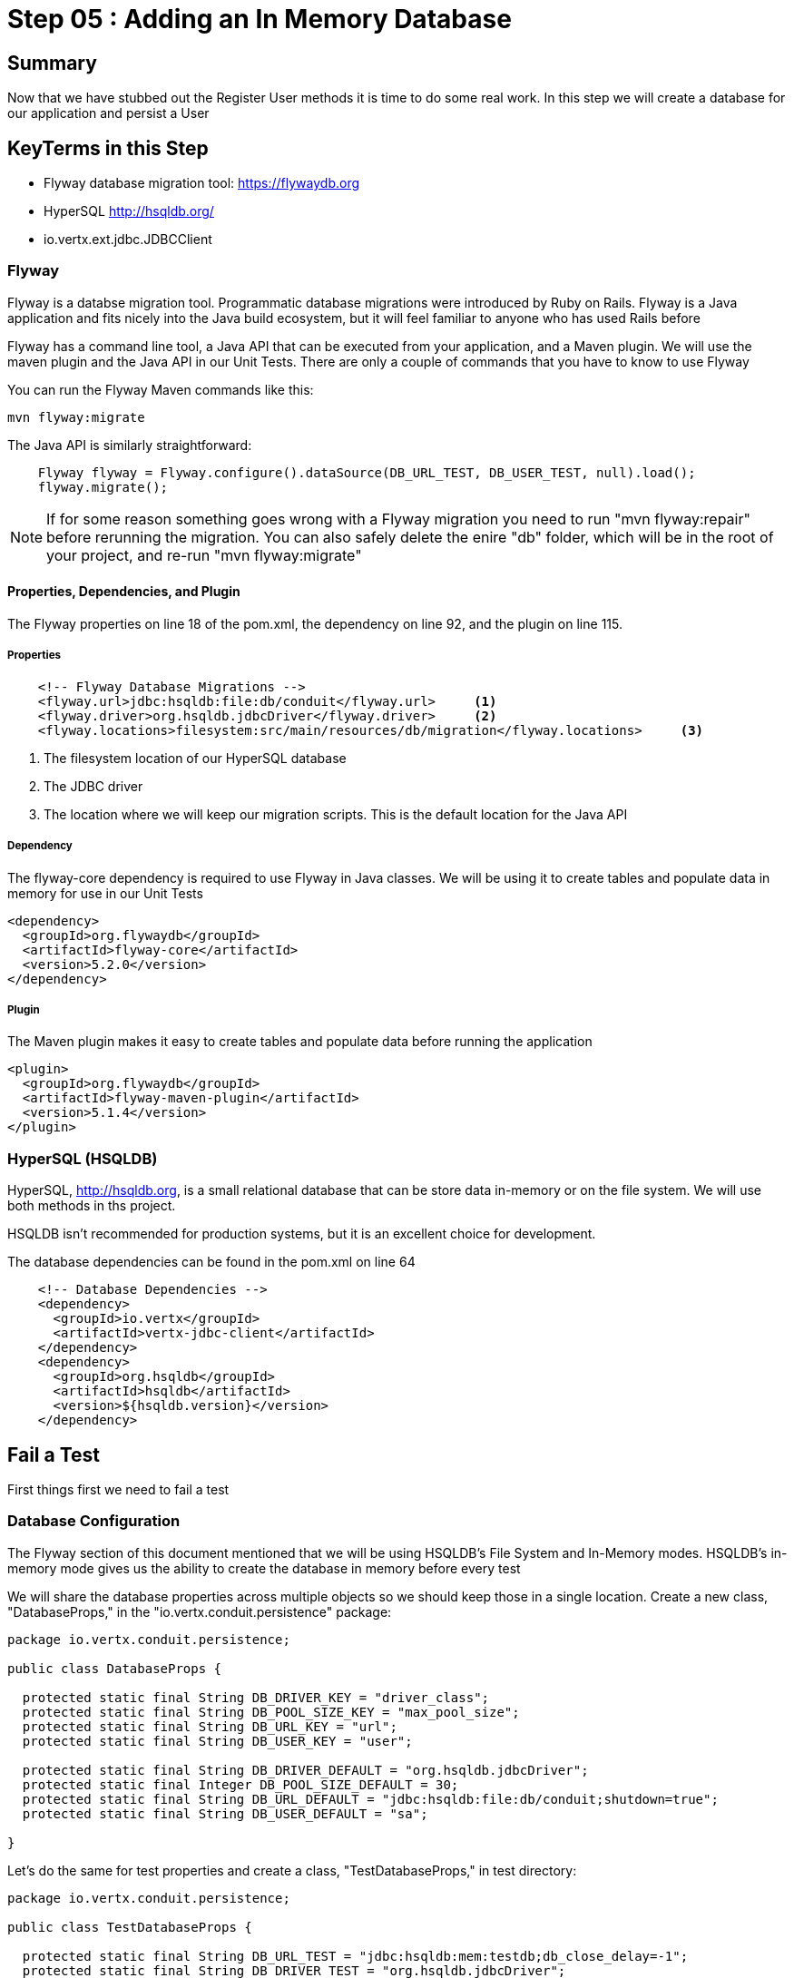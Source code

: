 = Step 05 : Adding an In Memory Database
:source-highlighter: prettify
ifdef::env-github[]
:tip-caption: :bulb:
:note-caption: :information_source:
:important-caption: :heavy_exclamation_mark:
:caution-caption: :fire:
:warning-caption: :warning:
endif::[]

== Summary

Now that we have stubbed out the Register User methods it is time to do some real work.  In this step we will create a database for our application and persist a User

== KeyTerms in this Step

* Flyway database migration tool: https://flywaydb.org
* HyperSQL http://hsqldb.org/

* io.vertx.ext.jdbc.JDBCClient

=== Flyway

Flyway is a databse migration tool.  Programmatic database migrations were introduced by Ruby on Rails. Flyway is a Java application and fits nicely into the Java build ecosystem, but it will feel familiar to anyone who has used Rails before

Flyway has a command line tool, a Java API that can be executed from your application, and a Maven plugin.  We will use the maven plugin and the Java API in our Unit Tests.  There are only a couple of commands that you have to know to use Flyway

You can run the Flyway Maven commands like this:

[code,shell]
....

mvn flyway:migrate

....

The Java API is similarly straightforward:

[code,java]
....

    Flyway flyway = Flyway.configure().dataSource(DB_URL_TEST, DB_USER_TEST, null).load();
    flyway.migrate();

....

NOTE: If for some reason something goes wrong with a Flyway migration you need to run "mvn flyway:repair" before rerunning the migration.  You can also safely delete the enire "db" folder, which will be in the root of your project, and re-run "mvn flyway:migrate"

==== Properties, Dependencies, and Plugin

The Flyway properties on line 18 of the pom.xml, the dependency on line 92, and the plugin on line 115.

===== Properties

[code,xml]
....

    <!-- Flyway Database Migrations -->
    <flyway.url>jdbc:hsqldb:file:db/conduit</flyway.url>     <1>
    <flyway.driver>org.hsqldb.jdbcDriver</flyway.driver>     <2>
    <flyway.locations>filesystem:src/main/resources/db/migration</flyway.locations>     <3>

....

<1> The filesystem location of our HyperSQL database
<2> The JDBC driver
<3> The location where we will keep our migration scripts.  This is the default location for the Java API

===== Dependency

The flyway-core dependency is required to use Flyway in Java classes.  We will be using it to create tables and populate data in memory for use in our Unit Tests

[code,xml]
....

<dependency>
  <groupId>org.flywaydb</groupId>
  <artifactId>flyway-core</artifactId>
  <version>5.2.0</version>
</dependency>

....

===== Plugin

The Maven plugin makes it easy to create tables and populate data before running the application

[code,xml]
....

<plugin>
  <groupId>org.flywaydb</groupId>
  <artifactId>flyway-maven-plugin</artifactId>
  <version>5.1.4</version>
</plugin>
        
....

=== HyperSQL (HSQLDB)

HyperSQL, http://hsqldb.org, is a small relational database that can be store data in-memory or on the file system.  We will use both methods in ths project.

HSQLDB isn't recommended for production systems, but it is an excellent choice for development.

The database dependencies can be found in the pom.xml on line 64

[source,xml]
....
    <!-- Database Dependencies -->
    <dependency>
      <groupId>io.vertx</groupId> 
      <artifactId>vertx-jdbc-client</artifactId>
    </dependency>
    <dependency>
      <groupId>org.hsqldb</groupId>
      <artifactId>hsqldb</artifactId>
      <version>${hsqldb.version}</version>
    </dependency>
....

== Fail a Test

First things first we need to fail a test

=== Database Configuration

The Flyway section of this document mentioned that we will be using HSQLDB's File System and In-Memory modes.  HSQLDB's in-memory mode gives us the ability to create the database in memory before every test

We will share the database properties across multiple objects so we should keep those in a single location.  Create a new class, "DatabaseProps," in the "io.vertx.conduit.persistence" package:

[code,java]
....

package io.vertx.conduit.persistence;

public class DatabaseProps {

  protected static final String DB_DRIVER_KEY = "driver_class";
  protected static final String DB_POOL_SIZE_KEY = "max_pool_size";
  protected static final String DB_URL_KEY = "url";
  protected static final String DB_USER_KEY = "user";

  protected static final String DB_DRIVER_DEFAULT = "org.hsqldb.jdbcDriver";
  protected static final Integer DB_POOL_SIZE_DEFAULT = 30;
  protected static final String DB_URL_DEFAULT = "jdbc:hsqldb:file:db/conduit;shutdown=true";
  protected static final String DB_USER_DEFAULT = "sa";

}

....

Let's do the same for test properties and create a class, "TestDatabaseProps," in test directory:

[code,java]
....

package io.vertx.conduit.persistence;

public class TestDatabaseProps {

  protected static final String DB_URL_TEST = "jdbc:hsqldb:mem:testdb;db_close_delay=-1";
  protected static final String DB_DRIVER_TEST = "org.hsqldb.jdbcDriver";
  protected static final String DB_USER_TEST = "sa";
  protected static final Integer DB_POOL_SIZE_TEST = 30;

}

....

=== Create the Unit Test

Now we can create a Unit Test, PersistenceVerticleTest:

[code,java]
....

package io.vertx.conduit.persistence;

import io.vertx.core.Vertx;
import io.vertx.core.json.JsonObject;
import io.vertx.ext.jdbc.JDBCClient;
import io.vertx.junit5.Timeout;
import io.vertx.junit5.VertxExtension;
import io.vertx.junit5.VertxTestContext;
import org.flywaydb.core.Flyway;
import org.junit.jupiter.api.Assertions;
import org.junit.jupiter.api.BeforeEach;
import org.junit.jupiter.api.DisplayName;
import org.junit.jupiter.api.Test;
import org.junit.jupiter.api.extension.ExtendWith;

import static io.vertx.conduit.persistence.DatabaseProps.*;          <1>
import static io.vertx.conduit.persistence.TestDatabaseProps.*;         <2>

@DisplayName("Persistence Event Bus Tests")
@ExtendWith(VertxExtension.class)
public class PersistenceVerticleTest {

  private JDBCClient jdbcClient;         <3>

  @BeforeEach
  void setUp(Vertx vertx, VertxTestContext testContext) {

    jdbcClient = JDBCClient.createShared(vertx, new JsonObject()         <4>
      .put(DB_URL_KEY, DB_URL_TEST)
      .put(DB_DRIVER_KEY, DB_DRIVER_TEST)
      .put(DB_USER_KEY, DB_USER_TEST)
      .put(DB_POOL_SIZE_KEY, DB_POOL_SIZE_TEST));

    Flyway flyway = Flyway.configure().dataSource(DB_URL_TEST, DB_USER_TEST, null).load();         <5>
    flyway.migrate();         <6>

    testContext.completeNow();         <7>
  }

  @Test
  @DisplayName("Register User Test") 
  @Timeout(2000)
  void testServerRegisterUserOverEventBus(Vertx vertx, VertxTestContext testContext) {

    Checkpoint deploymentCheckpoint = testContext.checkpoint();
    Checkpoint replyCheckpoint = testContext.checkpoint();

    User user = new User("user1@user.com", null, "user1", "user1's bio", null);

    JsonObject message = new JsonObject()
      .put(PERSISTENCE_ACTION, PERSISTENCE_ACTION_REGISTER)         
      .put("user", Json.encode(user));

    vertx.deployVerticle(new PersistenceVerticle(), testContext.succeeding(id -> {         
      deploymentCheckpoint.flag();          
      vertx.eventBus().send(PERSISTENCE_ADDRESS, message, testContext.succeeding(ar -> {          
        testContext.verify(() -> {          
          assertEquals(PERSISTENCE_OUTCOME_SUCCESS, ((JsonObject) ar.body()).getString("outcome"));
          replyCheckpoint.flag();        
          testContext.completeNow();        
        });
      }));
    }));
  }
}

....

<1>  Import the DatabaseProps constants
<2>  Import the TestDatabaseProps constants
<3>  We will need a local JDBCClient to query the database and verify the insert worked
<4>  Instantiate the JDBCClient with the constants in TestDatabaseProps
<5>  Instantiate our Flyway object with the test properties
<6>  Perform the database migration creating our user table (we will create the migration in the next step
<7>  Be sure to let JUnit and the VertxExtension that the @Before method is finished!

IMPORTANT: The Unit Test won't exit without the testContext.completeNow() call.  Keep this in mind if you ever find yourself waiting for your Unit Test to complete

=== Create the Migration

Create a folder src/main/resources/db/migration.  This is the default Flyway location, and there is no compelling reason to change it

Create a new file named "V1_\_create-user-table.sql," in this directory.  Be sure to have 2 underscores between the V1 and the name of the migration

We can craft a "create table" statement using the values from the json outlined in the API.  The Registration endpoint expects a Post request at "/api/users" with the following body:

[code,json]
....

{
  "user":{
    "username": "Jacob",
    "email": "jake@jake.jake",
    "password": "jakejake"
  }
}

....

Our API defines the following response:

[code,json]
....

{
  "user": {
    "email": "jake@jake.jake",
    "token": "jwt.token.here",
    "username": "jake",
    "bio": "I work at statefarm",
    "image": null
  }
}

....

The combined values produce the following table:

[code,sql]
....

create table if not exists USER ("id" INT IDENTITY PRIMARY KEY ,
  "username" VARCHAR(255) NOT NULL ,
  "email" VARCHAR(255) NOT NULL UNIQUE,
  "bio" VARCHAR(255) ,
  "image" VARCHAR(255) ,
  "password" VARCHAR(255) NOT NULL);

....

Run the test to verify that the migration works:

[code,shell]
....

mvn clean test -Dtest=PersistenceVerticleTest          <1>

....

<1> The flag "-Dtest=PersistenceVerticleTest" limits execution to only PersistenceVerticleTest

The test will fail, but check the logs for a message about the migration:

[code,shell]
....

INFO: Migrating schema "PUBLIC" to version 1 - create-user-table
Oct 13, 2018 6:44:50 AM org.flywaydb.core.internal.command.DbMigrate logSummary
INFO: Successfully applied 1 migration to schema "PUBLIC" (execution time 00:00.028s)          <1>
[ERROR] Tests run: 1, Failures: 1, Errors: 0, Skipped: 0, Time elapsed: 0.674 s <<< FAILURE! - in io.vertx.conduit.persistence.NewPersistenceVerticleTest
[ERROR] testServerRegisterUserOverEventBus{Vertx, VertxTestContext}  Time elapsed: 0.672 s  <<< FAILURE!
org.opentest4j.AssertionFailedError: expected: <true> but was: <false>
	at io.vertx.conduit.persistence.NewPersistenceVerticleTest.testServerRegisterUserOverEventBus(NewPersistenceVerticleTest.java:46)

[INFO]
[INFO] Results:
[INFO]
[ERROR] Failures:
[ERROR]   NewPersistenceVerticleTest.testServerRegisterUserOverEventBus:46 expected: <true> but was: <false>
[INFO]
[ERROR] Tests run: 1, Failures: 1, Errors: 0, Skipped: 0
[INFO]
[INFO] ------------------------------------------------------------------------
[INFO] BUILD FAILURE
[INFO] ------------------------------------------------------------------------

....

<1>  The log, "INFO: Successfully applied 1 migration to schema "PUBLIC" (execution time 00:00.028s)" is what we are looking for



Create a JsonObject to store the configuration for the EventBus
<3>  We haven't created the constants for the keys.  We will add those in the next step as publicly available constants in the PersistenceVerticle class
<4>  Pass a DeploymentOptions object with our configuration as the second argument to deployVerticle().  The configuration will automatically be read by the Verticle if it is present

=== Modify Our Class Under Test

We need to add the JDBC constants to PersistenceVerticle:

[code,java]
....

package io.vertx.conduit;

import io.vertx.core.AbstractVerticle;
import io.vertx.core.Future;
import io.vertx.core.eventbus.EventBus;
import io.vertx.core.eventbus.Message;
import io.vertx.core.eventbus.MessageConsumer;
import io.vertx.core.json.JsonObject;
import io.vertx.ext.jdbc.JDBCClient;

public class PersistenceVerticle extends AbstractVerticle {

  public static final String PERSISTENCE_ADDRESS = "persistence-address";          <1>
  public static final String PERSISTENCE_ACTION = "action";
  public static final String PERSISTENCE_ACTION_REGISTER = "register";
  public static final String PERSISTENCE_OUTCOME = "outcome";
  public static final String PERSISTENCE_OUTCOME_SUCCESS = "success";
  public static final String PERSISTENCE_OUTCOME_FAILURE = "failure";

  public static final String DB_DRIVER_KEY = "driver_class";          <2>
  public static final String DB_POOL_SIZE_KEY = "max_pool_size";
  public static final String DB_URL_KEY = "url";
  public static final String DB_USER_KEY = "user";

  private static final String DB_DRIVER_DEFAULT = "org.hsqldb.jdbcDriver";          <3>
  private static final Integer DB_POOL_SIZE_DEFAULT = 30;
  private static final String DB_URL_DEFAULT = "jdbc:hsqldb:file:db/conduit;shutdown=true";
  private static final String DB_USER_DEFAULT = "sa";

  private JDBCClient jdbcClient;

  @Override
  public void start(Future<Void> startFuture) throws Exception {

    System.out.println(config().getString(DB_URL_KEY));

    jdbcClient = JDBCClient.createShared(vertx, new JsonObject()
      .put(DB_URL_KEY, config().getString(DB_URL_KEY, DB_URL_DEFAULT))          <4>
      .put(DB_DRIVER_KEY, config().getString(DB_DRIVER_KEY, DB_DRIVER_DEFAULT))
      .put(DB_USER_KEY, config().getString(DB_USER_KEY, DB_USER_DEFAULT))
      .put(DB_POOL_SIZE_KEY, config().getInteger(DB_POOL_SIZE_KEY, DB_POOL_SIZE_DEFAULT)));

    EventBus eventBus = vertx.eventBus();
    MessageConsumer<JsonObject> consumer = eventBus.consumer(PERSISTENCE_ADDRESS);          <5>
    consumer.handler(message -> {

      String action = message.body().getString(PERSISTENCE_ACTION);          <5>

      switch (action) {
        case PERSISTENCE_ACTION_REGISTER:          <5>
          registerUser(message);
          break;
        default:
          message.fail(1, "Unkown action: " + message.body());
      }
    });

    startFuture.complete();

  }

  private void registerUser(Message<JsonObject> message) {
    message.reply(new JsonObject().put(PERSISTENCE_OUTCOME, PERSISTENCE_OUTCOME_SUCCESS));          <6>
  }
}

....

<1>  We might as well move the inline EventBus properties to constants while we are doing this
<2>  Make the property keys publicly available
<3>  Create a set of default properties to fall back on
<4>  The syntax, ".put(DB_URL_KEY, config().getString(DB_URL_KEY, DB_URL_DEFAULT))," gets the corresponding property from the Verticle's configuration or uses the second argument, our "DEFAULT," value if the value is null
<5>  These values now reference the constants
<6>  This is sort of cheating, but change the return value so we can find out if the test passed

=== Run the Test

[code,shell]
....

mvn clean test

....

Your tests should be passing

[code,shell]
....

[INFO] Results:
[INFO]
[INFO] Tests run: 3, Failures: 0, Errors: 0, Skipped: 0
[INFO]
[INFO] ------------------------------------------------------------------------
[INFO] BUILD SUCCESS
[INFO] ------------------------------------------------------------------------

....

But we aren't actually doing anything.  Let's get some data from HSQLDB

== Add the Vert.x JDBCClient

Add the Vert.x JDBC

== Creating the Database

=== Step 1: flyway:migrate

Create a folder src/main/resources/db/migration.  Create a new file named "V1_\_create-user-table.sql," in this directory.  Be sure to have 2 underscores between the V1 and the name of the migration.

We can craft a "create table" statement using the values in the expected json returned from our endpoint.

The json outlined in the API:

[code,json]
....
{
  "user": {
    "email": "jake@jake.jake",
    "token": "jwt.token.here",
    "username": "Jacob",
    "bio": "I work at statefarm",
    "image": null
  }
}
....

produces the following table that we can use for authentication

[code,sql]
....
create table if not exists USER ("id" INT IDENTITY PRIMARY KEY ,
  "username" VARCHAR(255) NOT NULL ,
  "email" VARCHAR(255) NOT NULL UNIQUE,
  "bio" VARCHAR(255) ,
  "image" VARCHAR(255) ,
  "password" VARCHAR(255) NOT NULL ,
  "password_salt" VARCHAR(255));
....

You might have noticed that there is no Json field, "password_salt."  That column is required by Vert.x Authentication functionality.  We will get to that a bit later.

Create a second migration file, V1.1_\_insert-user.sql in the same folder.  The insert contents are:

[code,sql]
....
insert into USER (  
    "username",
    "email",
    "bio",
    "image",
    "password",
    "password_salt"
    ) values (
    'Jacob',
    'jake@jake.jake',
    'I work at state farm',
    NULL,
    '39DF2CF3B01EA60EF66DE648CE6CE0B5AD3F99DC2E1816F79186741E9A0444C58B17580D8F9D48C0FB033606A8C515DA7C5B6C792B710ECCB9FEF1429D51E3CE',
    'BFB49A9B9CDDDF7C488CB2D84E8DDED8EEC01FFDD26B487DC08E5A4CAB6E4D10');
....

All of these values except the password and the password_salt come from the API documentation.  The password and password salt were generated by Vert.x' JWTAuth framework.   We will cover that shortly.  In the meantime just trust us and use these values.

Run the migration:

[code,shell]
....

mvn flyway:migrate

....

You should see something similar to the following:

[code,shell]
....

[INFO] --- flyway-maven-plugin:5.1.4:migrate (default-cli) @ vertx-conduit-starter ---
[INFO] Flyway Community Edition 5.1.4 by Boxfuse
[INFO] Database: jdbc:hsqldb:file:db/spike (HSQL Database Engine 2.3)
[INFO] Successfully validated 2 migrations (execution time 00:00.010s)
[INFO] Creating Schema History table: "PUBLIC"."flyway_schema_history"
[INFO] Current version of schema "PUBLIC": << Empty Schema >>
[INFO] Migrating schema "PUBLIC" to version 1 - create-user-table
[INFO] Migrating schema "PUBLIC" to version 1.1 - insert-user
[INFO] Successfully applied 2 migrations to schema "PUBLIC" (execution time 00:00.035s)
[INFO] ------------------------------------------------------------------------
[INFO] BUILD SUCCESS
[INFO] ------------------------------------------------------------------------

....

V1_\_create-user-table.sql created our user table, V2_\_insert-user.sql inserted the User from the API docs.  Flyway also created a table that stores information about the migrations

== Step 2: Accessing the Database

=== Vert.x JDBCClient

https://vertx.io/docs/vertx-jdbc-client/java/

The Vert.x JDBC Client dependency can be found on line 54 of your pom.xml:

[code,xml]
....

<dependency>
  <groupId>io.vertx</groupId>
  <artifactId>vertx-jdbc-client</artifactId>
</dependency>

....

Add Vert.x JDBC Client to PersistenceVerticle

[code,java]
....

package io.vertx.conduit;

import io.vertx.core.AbstractVerticle;
import io.vertx.core.Future;
import io.vertx.core.eventbus.EventBus;
import io.vertx.core.eventbus.Message;
import io.vertx.core.eventbus.MessageConsumer;
import io.vertx.core.json.JsonObject;
import io.vertx.ext.jdbc.JDBCClient;

public class PersistenceVerticle extends AbstractVerticle {

  public static final String PERSISTENCE_ADDRESS = "persistence-address";
  public static final String PERSISTENCE_ACTION = "action";
  public static final String PERSISTENCE_ACTION_REGISTER = "register";
  public static final String PERSISTENCE_OUTCOME = "outcome";
  public static final String PERSISTENCE_OUTCOME_SUCCESS = "success";
  public static final String PERSISTENCE_OUTCOME_FAILURE = "failure";

  private static final String DB_URL_KEY_DEFAULT = "jdbc:hsqldb:file:db/conduit;shutdown=true";          <1>
  private static final String DB_URL_KEY = "url";
  private static final String DB_DRIVER_KEY = "org.hsqldb.jdbcDriver";
  private static final String DB_DRIVER_KEY_DEFAULT = "driver_class";
  private static final String DB_USER_KEY = "user";
  private static final String DB_USER_KEY_DEFAULT = "sa";
  private static final String DB_POOL_SIZE_KEY = "max_pool_size";
  private static final String DB_POOL_SIZE_DEFAULT = "30";

  private JDBCClient jdbcClient;

  @Override
  public void start(Future<Void> startFuture) throws Exception {

    jdbcClient = JDBCClient.createShared(vertx, new JsonObject()
      .put(config().getString(DB_URL_KEY), DB_URL_KEY_DEFAULT)
      .put(config().getString(DB_DRIVER_KEY), DB_DRIVER_KEY_DEFAULT)
      .put(config().getString(DB_USER_KEY), DB_USER_KEY_DEFAULT)
      .put(config().getString(DB_POOL_SIZE_KEY), DB_POOL_SIZE_DEFAULT);

    EventBus eventBus = vertx.eventBus();
    MessageConsumer<JsonObject> consumer = eventBus.consumer(PERSISTENCE_ADDRESS);
    consumer.handler(message -> {

      String action = message.body().getString(PERSISTENCE_ACTION);

      switch (action) {
        case PERSISTENCE_ACTION_REGISTER:
          registerUser(message);
          break;
        default:
          message.fail(1, "Unkown action: " + message.body());
      }
    });

    startFuture.complete();

  }

  private void registerUser(Message<JsonObject> message) {
    message.reply(new JsonObject().put(PERSISTENCE_OUTCOME, PERSISTENCE_OUTCOME_FAILURE));
  }
}

....

Initialize the classes inside of MainVerticle's start method before the Router is initialized and configured:

[souce,java]
....
    jdbcClient = JDBCClient.createShared(vertx, new JsonObject()     <1>
      .put("url", "jdbc:hsqldb:file:db/conduit")     <2>
      .put("driver_class", "org.hsqldb.jdbcDriver")     <3>
      .put("max_pool_size", 30));     <4>

    authProvider = JDBCAuth.create(vertx, jdbcClient);     <5>
    authProvider.setAuthenticationQuery("SELECT PASSWORD, PASSWORD_SALT FROM USER WHERE EMAIL = ?");     <6>
....

<1>  We instantiate the JDBCClient with the "createShared" method.  This will create a single instance that can be shared across Verticles.  We pass in the vertx member variable and a JsonObject for configuration.  Using Json for configuration is the default Vert.x approach.
<2>  The connection url points to the location where we will keep our database.  Flyway will create the "db" folder if it doesn't exist.  It's perfectly fine to keep the database in the project's root directory, but you might want to add "db/" to your .gitignore file.
<3>  We add the appropriate JDBC driver to the configuration.
<4>  This isn't terribly important in development, but we set the connection pool size anyway.
<5>  We instantiate the JDBCAuth AuthProvider with the vertx member variable and the JDBCClient we just created.
<6>  JDBCAuth expects us to authenticate against the "user" and "password" fields.  Our API, however, uses "email" and "password" so we are overriding the default query with one checks the "EMAIL" column instead of the "USER" column.

IMPORTANT: Read 6 above

Delete (or comment out) the stubbed out functionality in the loginHandler method because its time to build the real method.

The first step is to grab the user from the Json posted to our endpoint.

Json:
[code,json]
....
{
  "user":{
    "email": "jake@jake.jake",
    "password": "jakejake"
  }
}
....

Code that pulls the user from the post:
[code,java]
....
    JsonObject user = context.getBodyAsJson().getJsonObject("user");
    JsonObject authInfo = new JsonObject()
      .put("username", user.getString("email"))     <1>
      .put("password", user.getString("password"));
....

<1>  Vert.x' JDBCAuth expects a parameter, "username," but we only have, "email."  Because of this we updated the query to pull from email, and we are passing in the supplied email with the key, "username."  This is just a workaround.

NOTE: There is an easier way to get Json from a request.  We will get to that shortly.

== Step 3: Authenticate Against the Database

[code,java]
....
    HttpServerResponse response = context.response();     <1>

    authProvider.authenticate(authInfo, ar -> {     <2>
      if (ar.succeeded()) {     <3>
        JsonObject returnValue = new JsonObject()     <4>
        .put("user", new JsonObject()
          .put("email", "jake@jake.jake")
          .put("password", "jakejake")
          .put("token", "jwt.token.here")
          .put("username", "jake")
          .put("bio", "I work at statefarm")
          .put("image", ""));

        response.setStatusCode(200)
        .putHeader("Content-Type", "application/json; charset=utf-8")
        .putHeader("Content-Length", String.valueOf(returnValue.toString().length()))
        .end(returnValue.encode());     <5>
      }else{
        response.setStatusCode(200)
          .putHeader("Content-Type", "text/html")
          .end("Authentication Failed: " + ar.cause());
      }
    });
....

<1>  Create an HttpServerResponse for obvious reasons
<2>  This method call, "authProvider.authenticate," does all of the work.  We pass in the authentication info from the request and a lambda to handle success or failure.
<3>  If the user is authenticated we stub out the response becaue we aren't pulling the entire user from the database yet.
<4>  Create a JsonObject and stub it out with expected values.
<5>  JsonObject.encode() encodes the JsonObject as a String.

The complete method is below so that you can check against it:

[code,java]
....
  private void loginHandler(RoutingContext context) {
    JsonObject user = context.getBodyAsJson().getJsonObject("user");
    user.put("username", "placeholder");

    JsonObject authInfo = new JsonObject()
      .put("username", user.getString("email"))
      .put("password", user.getString("password"));
    System.out.println(user);

    HttpServerResponse response = context.response();

    authProvider.authenticate(authInfo, ar -> {
      if (ar.succeeded()) {

        JsonObject returnValue = new JsonObject()
          .put("user", new JsonObject()
            .put("email", "jake@jake.jake")
            .put("password", "jakejake")
            .put("token", "jwt.token.here")
            .put("username", "jake")
            .put("bio", "I work at statefarm")
            .put("image", ""));
        System.out.println(returnValue);

        response.setStatusCode(200)
          .putHeader("Content-Type", "application/json; charset=utf-8")
          .putHeader("Content-Length", String.valueOf(returnValue.toString().length()))
          .end(returnValue.encode());
      }else{
        response.setStatusCode(200)
          .putHeader("Content-Type", "text/html")
          .end("Authentication Failed: " + ar.cause());
      }
    });
  }
....

=== Verify with the MainVerticleTest

[code,shell]
....
mvn clean test
....

It should pass.

== Step 4: Get the User Information from the Database and Return It

Remove the stubbed out "put" methods of our JsonObject "returnValue" so that we have room to work:

[code,java]
....
    authProvider.authenticate(authInfo, ar -> {
      if (ar.succeeded()) {

        JsonObject returnValue = new JsonObject();

        response.setStatusCode(200)
          .putHeader("Content-Type", "application/json; charset=utf-8")
          .putHeader("Content-Length", String.valueOf(returnValue.toString().length()))
          .end(returnValue.encode());
      }else{
        response.setStatusCode(200)
          .putHeader("Content-Type", "text/html")
          .end("Authentication Failed: " + ar.cause());
      }
    });
....

It's probably not a bad idea to run our tests again as a sanity check to make sure the tests are executing correctly.

[code,shell]
....
mvn clean test
....

Should produce failing tests.

= COPY/PASTE from earlier db stuff

== Adding a Database

The first step is to add a Vert.x JDBCClient to the MainVerticle as a class variable:

[source,java]
....
  import io.vertx.ext.jdbc.JDBCClient;
  ...
public class MainVerticle extends AbstractVerticle {

  private JDBCClient jdbcClient;                                   <1>

  @Override
  public void start(Future<Void> future) {

    jdbcClient = JDBCClient.createShared(vertx, new JsonObject()   <2>
      .put("url", "jdbc:hsqldb:file:db/wiki")
      .put("driver_class", "org.hsqldb.jdbcDriver")
      .put("max_pool_size", 30));

    Router baseRouter = Router.router(vertx);
    ...
....
<1> Create a member variable
<2> Instantiate the JDBClient py passing in our vertx Object and configuration in the form of a JsonObject

== Looking Up the User

We have the endpoint, but it isn't doing anything at the moment.  In order to actually authenticate users we will need to look them up from a database.  To do that we will need to:
* create a database
* prepopulate the database with data
* connect and lookup our user, "jake@jake.jake"

=== Adding a Database

==== HyperSQL
HyperSQL, http://hsqldb.org, is a small relational database that can be accessed in-memory data store and on the file system.  It isn't recommended for production systems, but it is an excellent choice for development.

The database dependencies can be found in the pom.xml

[source,xml]
....
    <!-- Database Dependencies -->
    <dependency>
      <groupId>io.vertx</groupId> 
      <artifactId>vertx-jdbc-client</artifactId>
    </dependency>
    <dependency>
      <groupId>org.hsqldb</groupId>
      <artifactId>hsqldb</artifactId>
      <version>${hsqldb.version}</version>
    </dependency>
....

The first step is to add a Vert.x JDBCClient to the MainVerticle as a class variable:

[source,java]
....
  import io.vertx.ext.jdbc.JDBCClient;
  ...
public class MainVerticle extends AbstractVerticle {

  private JDBCClient jdbcClient;                                   <1>

  @Override
  public void start(Future<Void> future) {

    jdbcClient = JDBCClient.createShared(vertx, new JsonObject()   <2>
      .put("url", "jdbc:hsqldb:file:db/wiki")
      .put("driver_class", "org.hsqldb.jdbcDriver")
      .put("max_pool_size", 30));

    Router baseRouter = Router.router(vertx);
    ...
....
<1> Create a member variable
<2> Instantiate the JDBClient py passing in our vertx Object and configuration in the form of a JsonObject

==== AuthProvider

Add a JDBCAuth provider and instantiate it by passing in 

[source,java]
....
import io.vertx.ext.auth.jdbc.JDBCAuth;

public class MainVerticle extends AbstractVerticle {

  private JDBCAuth authProvider;

  private JDBCClient jdbcClient;

  @Override
  public void start(Future<Void> future) {

    jdbcClient = JDBCClient.createShared(vertx, new JsonObject()
      .put("url", "jdbc:hsqldb:file:db/wiki")
      .put("driver_class", "org.hsqldb.jdbcDriver")
      .put("max_pool_size", 30));

    authProvider = JDBCAuth.create(vertx, jdbcClient);
....

Instantiate it 
==== JsonObject

[source,java]
....
    JsonObject userLogin = new JsonObject()
      .put("user", new JsonObject()
          .put("email", "jake@jake.jake")
          .put("password", "jakejake")
      );

    JsonObject expectedReturn = new JsonObject()
      .put("user", new JsonObject()
        .put("email", "jake@jake.jake")
        .put("password", "jakejake")
        .put("token", "jwt.token.here")
        .put("username", "jake")
        .put("bio", "I work at statefarm")
        .put("image", ""));
....

==== Test Method
[source,java]
....
    vertx.deployVerticle(new MainVerticle(), testContext.succeeding(id -> {
      deploymentCheckpoint.flag();

      webClient.post(8080, "localhost", "/")
        .as(BodyCodec.string())
        .sendJsonObject(userLogin, resp -> {
          authenticationCheckpoint.flag();
          assertEquals(200, resp.result().statusCode());
          assertEquals(expectedReturn, resp.result().bodyAsJsonObject());
        });
    }));
....

=== Run the Test

[source,shell]
....
mvn clean test
...
[ERROR] Failures:
[ERROR]   AuthenticationEndpointTest.testSuccessfulAuthentication org.opentest4j.AssertionFailedError: expected: <{"user":{"email":"jake@jake.jake","password":"jakejake","token":"jwt.token.here","username":"jake","bio":"I work at statefarm","image":""}}> but was: <null>
[INFO]
[ERROR] Tests run: 2, Failures: 1, Errors: 0, Skipped: 0
[INFO]
[INFO] ------------------------------------------------------------------------
[INFO] BUILD FAILURE
[INFO] ------------------------------------------------------------------------
....

== Add the Route and Handler

[source,java]
....
    router.route("/api/users/login").handler(this::loginHandler);
....

== Create our Users domain model

[source,java]
....
package io.vertx.thinkster.conduit.domain;

public class User {

  private String email;

  private String token;

  private String username;

  private String bio;

  private String image;

  public User(String email, String token, String username, String bio, String image) {
    this.email = email;
    this.token = token;
    this.username = username;
    this.bio = bio;
    this.image = image;
  }

  @Override
  public String toString() {
    return "User{" +
      "email='" + email + '\'' +
      ", token='" + token + '\'' +
      ", username='" + username + '\'' +
      ", bio='" + bio + '\'' +
      ", image='" + image + '\'' +
      '}';
  }

  public User(String email) {
    this.email = email;
  }

  public String getEmail() {
    return email;
  }

  public void setEmail(String email) {
    this.email = email;
  }

  public String getToken() {
    return token;
  }

  public void setToken(String token) {
    this.token = token;
  }

  public String getUsername() {
    return username;
  }

  public void setUsername(String username) {
    this.username = username;
  }

  public String getBio() {
    return bio;
  }

  public void setBio(String bio) {
    this.bio = bio;
  }

  public String getImage() {
    return image;
  }

  public void setImage(String image) {
    this.image = image;
  }
}

....

== /api/users/login

Steps

* Create the Users object of our domain model
* Add a new route
* Attach a handler to the route
* Implement the handler
* Validate the required fields
* Extract the posted data
* Lookup the user (we will stub this out for now)
* Return the expected result


Add a new route: 

[code,java]
....
    router.route("/api/users/login").handler(this::loginHandler);
....

Implement loginHandler

[code,java]
....
    User user = new User();
    user.setUsername("vertx-user");
    user.setBio("Mock bio");
    user.setEmail("user@vertx.io");
    user.setToken("token");

    HttpServerResponse response = routingContext.response();
    response
      .putHeader("content-type", "text/html")
      .end(Json.encodePrettily(user));
....

./redeploy.sh

== Postman and Newman
update the variables with "localhost:8080/api"
pass the first Postman test Auth/login

== Handle the actual request values

Create a domain model to handle errors:

[code,java]
....
package io.vertx.thinkster.conduit.domain;

public class ConduitError {

  private Error error;

  public ConduitError() {

    this.error = new Error("Something went wrong");

  }

  public ConduitError(String body) {

    this.error = new Error(body);
  }

  public Error getError() {
    return error;
  }

  public void setError(Error error) {
    this.error = error;
  }

  private class Error {

    private String body;

    public Error(String body) {
      this.body = body;
    }

    public String getBody() {
      return body;
    }

    public void setBody(String body) {
      this.body = body;
    }

  }

}
....

